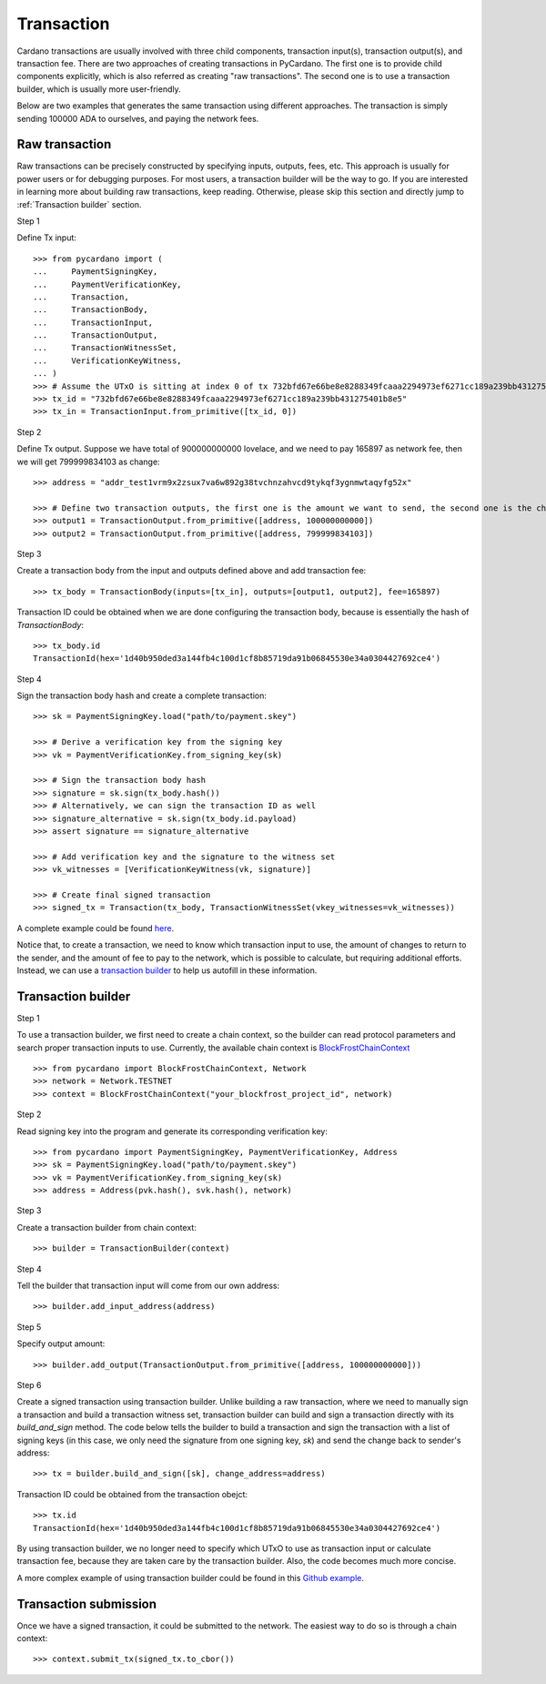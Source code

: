 ===========
Transaction
===========

Cardano transactions are usually involved with three child components, transaction input(s), transaction output(s), and
transaction fee. There are two approaches of creating transactions in PyCardano. The first one is to provide child
components explicitly, which is also referred as creating "raw transactions". The second one is to use a transaction
builder, which is usually more user-friendly.

Below are two examples that generates the same transaction using different approaches. The transaction is simply sending
100000 ADA to ourselves, and paying the network fees.


---------------
Raw transaction
---------------

Raw transactions can be precisely constructed by specifying inputs, outputs, fees, etc. This approach is usually for
power users or for debugging purposes. For most users, a transaction builder will be the way to go. If you are
interested in learning more about building raw transactions, keep reading. Otherwise, please skip this section and
directly jump to :ref:`Transaction builder` section.


Step 1

Define Tx input::

    >>> from pycardano import (
    ...     PaymentSigningKey,
    ...     PaymentVerificationKey,
    ...     Transaction,
    ...     TransactionBody,
    ...     TransactionInput,
    ...     TransactionOutput,
    ...     TransactionWitnessSet,
    ...     VerificationKeyWitness,
    ... )
    >>> # Assume the UTxO is sitting at index 0 of tx 732bfd67e66be8e8288349fcaaa2294973ef6271cc189a239bb431275401b8e5
    >>> tx_id = "732bfd67e66be8e8288349fcaaa2294973ef6271cc189a239bb431275401b8e5"
    >>> tx_in = TransactionInput.from_primitive([tx_id, 0])


Step 2

Define Tx output. Suppose we have total of 900000000000 lovelace, and we need to pay 165897 as network fee, then
we will get 799999834103 as change::

    >>> address = "addr_test1vrm9x2zsux7va6w892g38tvchnzahvcd9tykqf3ygnmwtaqyfg52x"

    >>> # Define two transaction outputs, the first one is the amount we want to send, the second one is the change.
    >>> output1 = TransactionOutput.from_primitive([address, 100000000000])
    >>> output2 = TransactionOutput.from_primitive([address, 799999834103])

Step 3

Create a transaction body from the input and outputs defined above and add transaction fee::

    >>> tx_body = TransactionBody(inputs=[tx_in], outputs=[output1, output2], fee=165897)

Transaction ID could be obtained when we are done configuring the transaction body, because is essentially the hash
of `TransactionBody`::

    >>> tx_body.id
    TransactionId(hex='1d40b950ded3a144fb4c100d1cf8b85719da91b06845530e34a0304427692ce4')


Step 4

Sign the transaction body hash and create a complete transaction::

    >>> sk = PaymentSigningKey.load("path/to/payment.skey")

    >>> # Derive a verification key from the signing key
    >>> vk = PaymentVerificationKey.from_signing_key(sk)

    >>> # Sign the transaction body hash
    >>> signature = sk.sign(tx_body.hash())
    >>> # Alternatively, we can sign the transaction ID as well
    >>> signature_alternative = sk.sign(tx_body.id.payload)
    >>> assert signature == signature_alternative

    >>> # Add verification key and the signature to the witness set
    >>> vk_witnesses = [VerificationKeyWitness(vk, signature)]

    >>> # Create final signed transaction
    >>> signed_tx = Transaction(tx_body, TransactionWitnessSet(vkey_witnesses=vk_witnesses))


A complete example could be found `here <https://github.com/cffls/pycardano/blob/main/examples/raw_transaction.py>`_.

Notice that, to create a transaction, we need to know which transaction input to use, the amount of changes to return
to the sender, and the amount of fee to pay to the network, which is possible to calculate, but requiring
additional efforts. Instead, we can use a
`transaction builder <../api/pycardano.transaction.html#pycardano.txbuilder.TransactionBuilder>`_
to help us autofill in these information.


-------------------
Transaction builder
-------------------

Step 1

To use a transaction builder, we first need to create a chain context, so the builder can read protocol parameters and
search proper transaction inputs to use. Currently, the available chain context is
`BlockFrostChainContext <api/pycardano.backend.base.html#pycardano.backend.blockfrost.BlockFrostChainContext>`_ ::

    >>> from pycardano import BlockFrostChainContext, Network
    >>> network = Network.TESTNET
    >>> context = BlockFrostChainContext("your_blockfrost_project_id", network)


Step 2

Read signing key into the program and generate its corresponding verification key::

    >>> from pycardano import PaymentSigningKey, PaymentVerificationKey, Address
    >>> sk = PaymentSigningKey.load("path/to/payment.skey")
    >>> vk = PaymentVerificationKey.from_signing_key(sk)
    >>> address = Address(pvk.hash(), svk.hash(), network)


Step 3

Create a transaction builder from chain context::

    >>> builder = TransactionBuilder(context)


Step 4

Tell the builder that transaction input will come from our own address::

    >>> builder.add_input_address(address)

Step 5

Specify output amount::

    >>> builder.add_output(TransactionOutput.from_primitive([address, 100000000000]))


Step 6

Create a signed transaction using transaction builder. Unlike building a raw transaction, where we need to manually
sign a transaction and build a transaction witness set, transaction builder can build and sign a transaction directly
with its `build_and_sign` method. The code below tells the builder to build a transaction and sign the transaction
with a list of signing keys (in this case, we only need the signature from one signing key, `sk`) and send the change
back to sender's address::

    >>> tx = builder.build_and_sign([sk], change_address=address)

Transaction ID could be obtained from the transaction obejct::

    >>> tx.id
    TransactionId(hex='1d40b950ded3a144fb4c100d1cf8b85719da91b06845530e34a0304427692ce4')


By using transaction builder, we no longer need to specify which UTxO to use as transaction input or calculate
transaction fee, because they are taken care by the transaction builder. Also, the code becomes much more concise.

A more complex example of using transaction builder could be found
in this `Github example <https://github.com/cffls/pycardano/blob/main/examples/tx_builder.py>`_.

----------------------
Transaction submission
----------------------

Once we have a signed transaction, it could be submitted to the network. The easiest way to do so is through a chain
context::

    >>> context.submit_tx(signed_tx.to_cbor())

